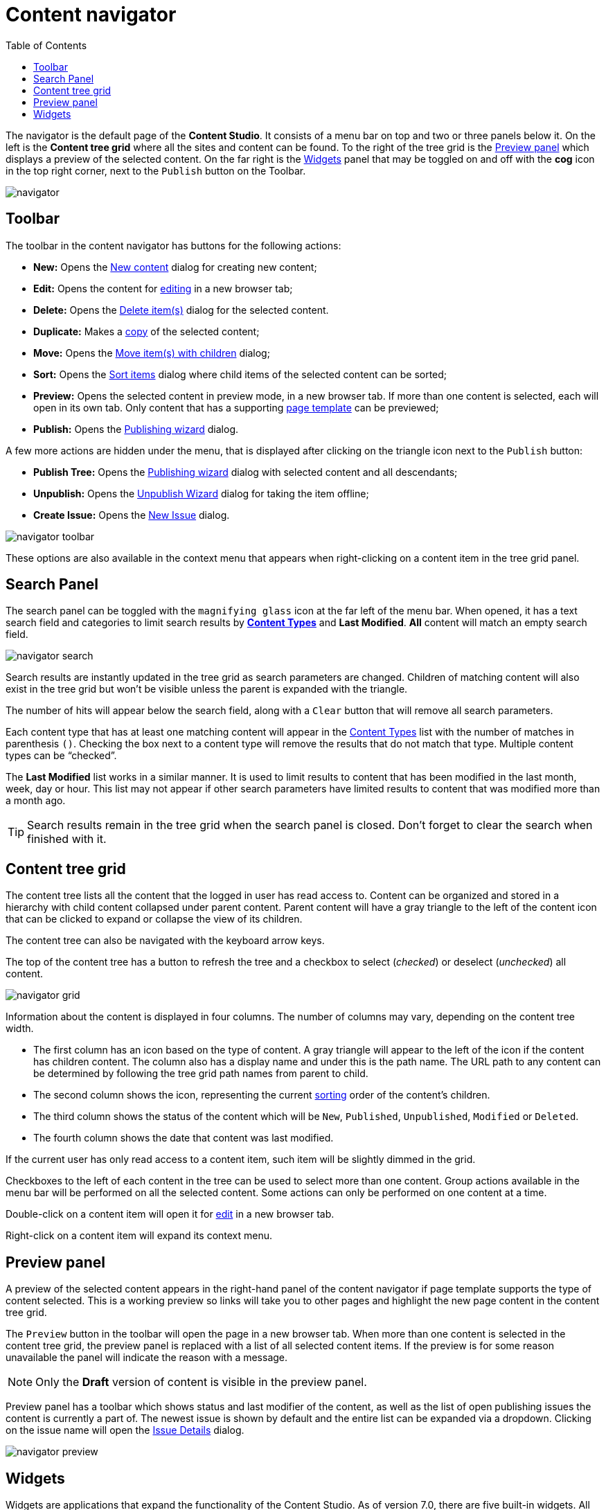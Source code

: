 = Content navigator
:toc: right
:imagesdir: navigator/images

The navigator is the default page of the *Content Studio*. It consists of a menu bar on top and two or three panels below it. On the left is the *Content tree grid* where all the sites and content can be found. To the right of the tree grid is the <<preview-panel,Preview panel>> which displays a preview of the selected content. On the far right is the <<widgets#,Widgets>> panel that may be toggled on and off with the **cog** icon in the top right corner, next to the `Publish` button on the Toolbar.

image::navigator.png[]


== Toolbar

The toolbar in the content navigator has buttons for the following actions:

* *New:* Opens the <<actions#new,New content>> dialog for creating new content;
* *Edit:* Opens the content for <<editor#,editing>> in a new browser tab;
* *Delete:* Opens the <<actions#delete,Delete item(s)>> dialog for the selected content.
* *Duplicate:* Makes a <<actions#duplicate,copy>> of the selected content;
* *Move:* Opens the <<actions#move,Move item(s) with children>> dialog;
* *Sort:* Opens the <<actions#sort,Sort items>> dialog where child items of the selected content can be sorted;
* *Preview:* Opens the selected content in preview mode, in a new browser tab. If more than one content is selected, each will open in its own tab. Only content that has a supporting <<content-types#page-templates,page template>> can be previewed;
* *Publish:* Opens the <<actions#publishing-wizard,Publishing wizard>> dialog.

A few more actions are hidden under the menu, that is displayed after clicking on the triangle icon next to the `Publish` button:

* *Publish Tree:* Opens the <<actions#publishing-wizard,Publishing wizard>> dialog with selected content and all descendants;
* *Unpublish:* Opens the <<actions#unpublish,Unpublish Wizard>> dialog for taking the item offline;
* *Create Issue:* Opens the <<issues#new-issue,New Issue>> dialog.

image::navigator-toolbar.png[]

These options are also available in the context menu that appears when right-clicking on a content item in the tree grid panel.


== Search Panel

The search panel can be toggled with the `magnifying glass` icon at the far left of the menu bar. When opened, it has a text search field and categories to limit search results by *<<content-types#,Content Types>>* and *Last Modified*. *All* content will match an empty search field.

image::navigator-search.png[]

Search results are instantly updated in the tree grid as search parameters are changed. Children of matching content will also exist in the tree grid but won’t be visible unless the parent is expanded with the triangle.

The number of hits will appear below the search field, along with a `Clear` button that will remove all search parameters.

Each content type that has at least one matching content will appear in the <<content-types#,Content Types>> list with the number of matches in parenthesis `()`. Checking the box next to a content type will remove the results that do not match that type. Multiple content types can be “checked”.

The *Last Modified* list works in a similar manner. It is used to limit results to content that has been modified in the last month, week, day or hour. This list may not appear if other search parameters have limited results to content that was modified more than a month ago.

TIP: Search results remain in the tree grid when the search panel is closed. Don’t forget to clear the search when finished with it.


== Content tree grid

The content tree lists all the content that the logged in user has read access to. Content can be organized and stored in a hierarchy with child content collapsed under parent content. Parent content will have a gray triangle to the left of the content icon that can be clicked to expand or collapse the view of its children.

The content tree can also be navigated with the keyboard arrow keys.

The top of the content tree has a button to refresh the tree and a checkbox to select (_checked_) or deselect (_unchecked_) all content.

image::navigator-grid.png[]

Information about the content is displayed in four columns. The number of columns may vary, depending on the content tree width.

* The first column has an icon based on the type of content. A gray triangle will appear to the left of the icon if the content has children content. The column also has a display name and under this is the path name. The URL path to any content can be determined by following the tree grid path names from parent to child.

* The second column shows the icon, representing the current <<actions#sort,sorting>> order of the content's children.

* The third column shows the status of the content which will be `New`, `Published`, `Unpublished`, `Modified` or `Deleted`.

* The fourth column shows the date that content was last modified.

If the current user has only read access to a content item, such item will be slightly dimmed in the grid.

Checkboxes to the left of each content in the tree can be used to select more than one content. Group actions available in the menu bar will be performed on all the selected content. Some actions can only be performed on one content at a time.

Double-click on a content item will open it for <<editor#,edit>> in a new browser tab.

Right-click on a content item will expand its context menu.


== Preview panel

A preview of the selected content appears in the right-hand panel of the content navigator if page template supports the type of content selected. This is a working preview so links will take you to other pages and highlight the new page content in the content tree grid.

The `Preview` button in the toolbar will open the page in a new browser tab. When more than one content is selected in the content tree grid, the preview panel is replaced with a list of all selected content items. If the preview is for some reason unavailable the panel will indicate the reason with a message.

NOTE: Only the *Draft* version of content is visible in the preview panel.

Preview panel has a toolbar which shows status and last modifier of the content, as well as the list of open publishing issues the content is currently a part of. The newest issue is shown by default and the entire list can be expanded via a dropdown. Clicking on the issue name will open the <<issues#updating-issue,Issue Details>> dialog.

image::navigator-preview.png[]


== Widgets

Widgets are applications that expand the functionality of the Content Studio. As of version 7.0, there are five built-in widgets. All of them are described in the <<widgets#,corresponding>> section of the docs.